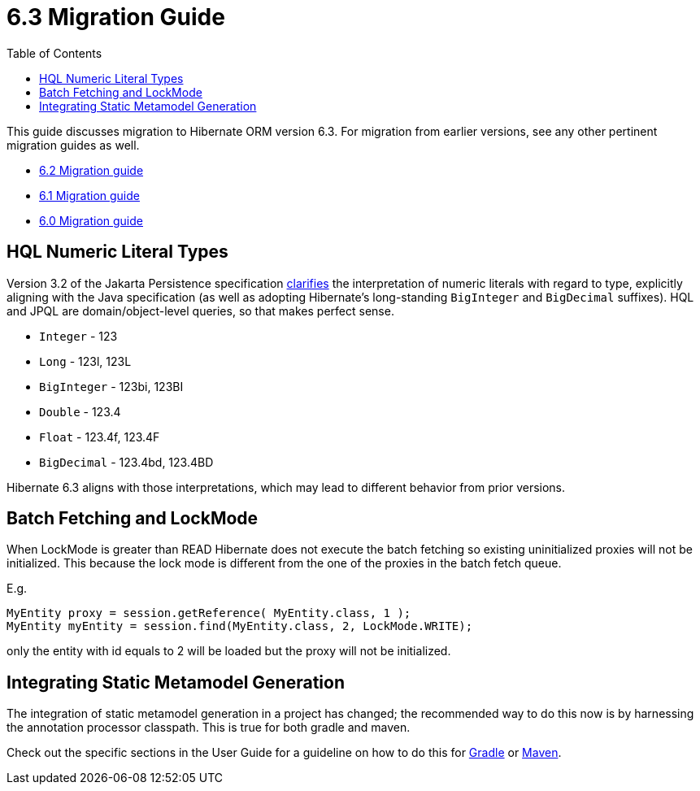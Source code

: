 = 6.3 Migration Guide
:toc:
:toclevels: 4
:docsBase: https://docs.jboss.org/hibernate/orm
:versionDocBase: {docsBase}/6.3
:userGuideBase: {versionDocBase}/userguide/html_single/Hibernate_User_Guide.html
:javadocsBase: {versionDocBase}/javadocs


This guide discusses migration to Hibernate ORM version 6.3. For migration from
earlier versions, see any other pertinent migration guides as well.

* link:{docsBase}/6.2/migration-guide/migration-guide.html[6.2 Migration guide]
* link:{docsBase}/6.1/migration-guide/migration-guide.html[6.1 Migration guide]
* link:{docsBase}/6.0/migration-guide/migration-guide.html[6.0 Migration guide]

[[hql-numeric-literal-types]]
== HQL Numeric Literal Types

Version 3.2 of the Jakarta Persistence specification
https://github.com/jakartaee/persistence/issues/423[clarifies] the interpretation of
numeric literals with regard to type, explicitly aligning with the Java specification (as well
as adopting Hibernate's long-standing `BigInteger` and `BigDecimal` suffixes).
HQL and JPQL are domain/object-level queries, so that makes perfect sense.

* `Integer` - 123
* `Long` - 123l, 123L
* `BigInteger` - 123bi, 123BI
* `Double` - 123.4
* `Float` - 123.4f, 123.4F
* `BigDecimal` - 123.4bd, 123.4BD

Hibernate 6.3 aligns with those interpretations, which may lead to different behavior
from prior versions.


[[batch-fetching-changes]]
== Batch Fetching and LockMode

When LockMode is greater than READ Hibernate does not execute the batch fetching so existing uninitialized proxies will not be initialized.
This because the lock mode is different from the one of the proxies in the batch fetch queue.

E.g.

```java
MyEntity proxy = session.getReference( MyEntity.class, 1 );
MyEntity myEntity = session.find(MyEntity.class, 2, LockMode.WRITE);
```

only the entity with id equals to 2 will be loaded but the proxy will not be initialized.

[[metamodel-generation]]
== Integrating Static Metamodel Generation
The integration of static metamodel generation in a project has changed; the recommended way to do this now is by harnessing the annotation processor classpath. This is true for both gradle and maven.

Check out the specific sections in the User Guide for a guideline on how to do this for {userGuideBase}#tooling-gradle-modelgen[Gradle] or {userGuideBase}#tooling-maven-modelgen[Maven].


